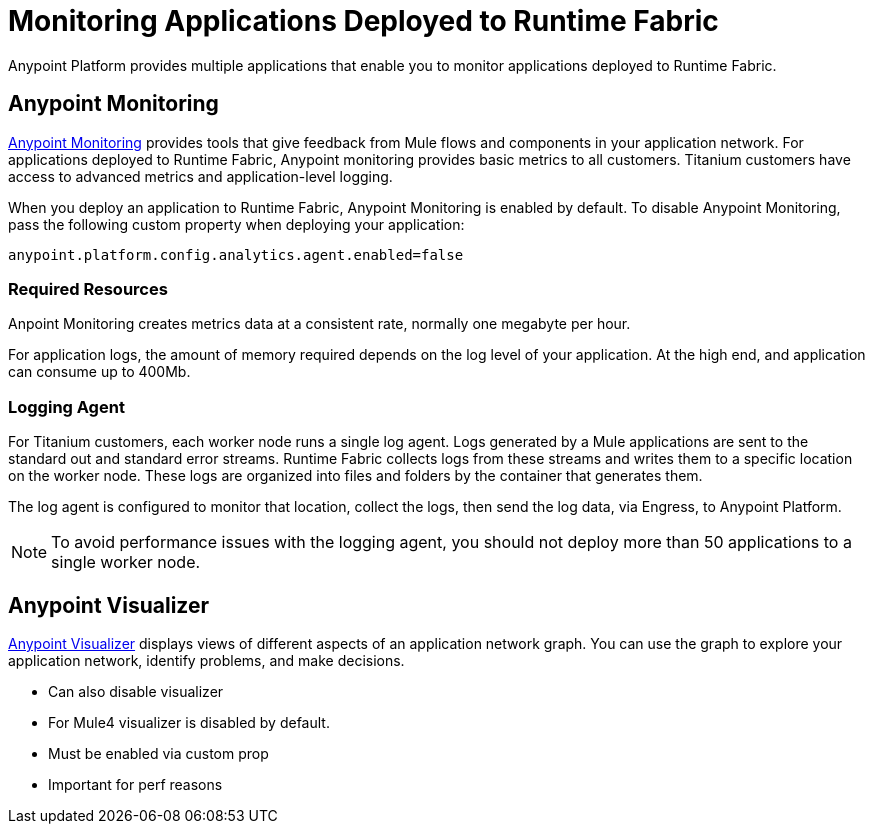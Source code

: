 = Monitoring Applications Deployed to Runtime Fabric

Anypoint Platform provides multiple applications that enable you to monitor applications deployed to Runtime Fabric.

== Anypoint Monitoring

xref:monitoring::index.adoc[Anypoint Monitoring] provides tools that give feedback from Mule flows and components in your application network. For applications deployed to Runtime Fabric, Anypoint monitoring provides basic metrics to all customers. Titanium customers have access to advanced metrics and application-level logging.

When you deploy an application to Runtime Fabric, Anypoint Monitoring is enabled by default. To disable Anypoint Monitoring, pass the following custom property when deploying your application:

----
anypoint.platform.config.analytics.agent.enabled=false
----

=== Required Resources

Anpoint Monitoring creates metrics data at a consistent rate, normally one megabyte per hour.

For application logs, the amount of memory required depends on the log level of your application. At the high end, and application can consume up to 400Mb.

=== Logging Agent

For Titanium customers, each worker node runs a single log agent. Logs generated by a Mule applications are sent to the standard out and standard error streams. Runtime Fabric collects logs from these streams and writes them to a specific location on the worker node. These logs are organized into files and folders by the container that generates them.

The log agent is configured to monitor that location, collect the logs, then send the log data, via Engress, to Anypoint Platform.

[NOTE]
To avoid performance issues with the logging agent, you should not deploy more than 50 applications to a single worker node.

== Anypoint Visualizer

xref:visualizer::index.adoc[Anypoint Visualizer] displays views of different aspects of an application network graph. You can use the graph to explore your application network, identify problems, and make decisions.

- Can also disable visualizer
- For Mule4 visualizer is disabled by default.
- Must be enabled via custom prop
- Important for perf reasons
